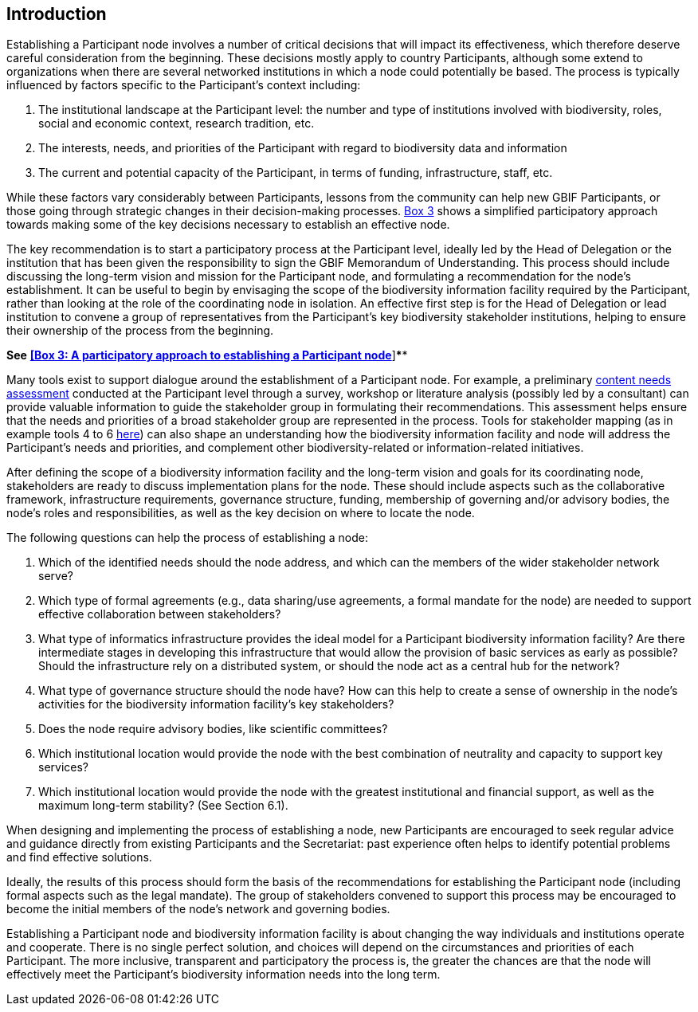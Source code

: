 [[introduction6]]
== Introduction

Establishing a Participant node involves a number of critical decisions that will impact its effectiveness, which therefore deserve careful consideration from the beginning. These decisions mostly apply to country Participants, although some extend to organizations when there are several networked institutions in which a node could potentially be based. The process is typically influenced by factors specific to the Participant’s context including:

1.  The institutional landscape at the Participant level: the number and type of institutions involved with biodiversity, roles, social and economic context, research tradition, etc.
2.  The interests, needs, and priorities of the Participant with regard to biodiversity data and information +
3.  The current and potential capacity of the Participant, in terms of funding, infrastructure, staff, etc.

While these factors vary considerably between Participants, lessons from the community can help new GBIF Participants, or those going through strategic changes in their decision-making processes. link:box-3.-a-participatory-approach-to-establishing-a-participant-node.md[Box 3] shows a simplified participatory approach towards making some of the key decisions necessary to establish an effective node.

The key recommendation is to start a participatory process at the Participant level, ideally led by the Head of Delegation or the institution that has been given the responsibility to sign the GBIF Memorandum of Understanding. This process should include discussing the long-term vision and mission for the Participant node, and formulating a recommendation for the node’s establishment. It can be useful to begin by envisaging the scope of the biodiversity information facility required by the Participant, rather than looking at the role of the coordinating node in isolation. An effective first step is for the Head of Delegation or lead institution to convene a group of representatives from the Participant’s key biodiversity stakeholder institutions, helping to ensure their ownership of the process from the beginning.

*See* link:box-3.-a-participatory-approach-to-establishing-a-participant-node.md[*[Box 3: A participatory approach to establishing a Participant node]*]****

Many tools exist to support dialogue around the establishment of a Participant node. For example, a preliminary https://www.gbif.org/document/80890[content needs assessment] conducted at the Participant level through a survey, workshop or literature analysis (possibly led by a consultant) can provide valuable information to guide the stakeholder group in formulating their recommendations. This assessment helps ensure that the needs and priorities of a broad stakeholder group are represented in the process. Tools for stakeholder mapping (as in example tools 4 to 6 http://www.fao.org/fileadmin/user_upload/capacity_building/LM4_v2_WEB_Light.pdf[here]) can also shape an understanding how the biodiversity information facility and node will address the Participant’s needs and priorities, and complement other biodiversity-related or information-related initiatives.

After defining the scope of a biodiversity information facility and the long-term vision and goals for its coordinating node, stakeholders are ready to discuss implementation plans for the node. These should include aspects such as the collaborative framework, infrastructure requirements, governance structure, funding, membership of governing and/or advisory bodies, the node’s roles and responsibilities, as well as the key decision on where to locate the node.

The following questions can help the process of establishing a node:

1.  Which of the identified needs should the node address, and which can the members of the wider stakeholder network serve?
2.  Which type of formal agreements (e.g., data sharing/use agreements, a formal mandate for the node) are needed to support effective collaboration between stakeholders?
3.  What type of informatics infrastructure provides the ideal model for a Participant biodiversity information facility? Are there intermediate stages in developing this infrastructure that would allow the provision of basic services as early as possible? Should the infrastructure rely on a distributed system, or should the node act as a central hub for the network?
4.  What type of governance structure should the node have? How can this help to create a sense of ownership in the node’s activities for the biodiversity information facility’s key stakeholders?
5.  Does the node require advisory bodies, like scientific committees?
6.  Which institutional location would provide the node with the best combination of neutrality and capacity to support key services?
7.  Which institutional location would provide the node with the greatest institutional and financial support, as well as the maximum long-term stability? (See Section 6.1).

When designing and implementing the process of establishing a node, new Participants are encouraged to seek regular advice and guidance directly from existing Participants and the Secretariat: past experience often helps to identify potential problems and find effective solutions.

Ideally, the results of this process should form the basis of the recommendations for establishing the Participant node (including formal aspects such as the legal mandate). The group of stakeholders convened to support this process may be encouraged to become the initial members of the node’s network and governing bodies.

Establishing a Participant node and biodiversity information facility is about changing the way individuals and institutions operate and cooperate. There is no single perfect solution, and choices will depend on the circumstances and priorities of each Participant. The more inclusive, transparent and participatory the process is, the greater the chances are that the node will effectively meet the Participant’s biodiversity information needs into the long term.
